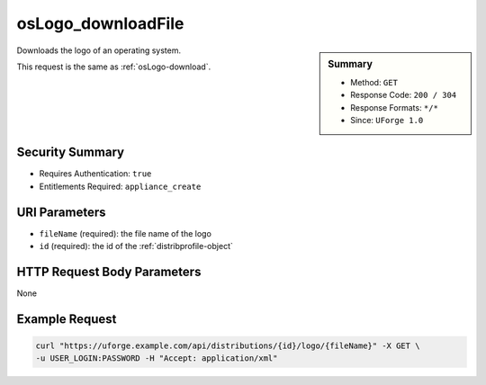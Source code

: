 .. Copyright 2016 FUJITSU LIMITED

.. _osLogo-downloadFile:

osLogo_downloadFile
-------------------

.. function:: GET /distributions/{id}/logo/{fileName}

.. sidebar:: Summary

	* Method: ``GET``
	* Response Code: ``200 / 304``
	* Response Formats: ``*/*``
	* Since: ``UForge 1.0``

Downloads the logo of an operating system. 

This request is the same as :ref:`osLogo-download`.

Security Summary
~~~~~~~~~~~~~~~~

* Requires Authentication: ``true``
* Entitlements Required: ``appliance_create``

URI Parameters
~~~~~~~~~~~~~~

* ``fileName`` (required): the file name of the logo
* ``id`` (required): the id of the :ref:`distribprofile-object`

HTTP Request Body Parameters
~~~~~~~~~~~~~~~~~~~~~~~~~~~~

None

Example Request
~~~~~~~~~~~~~~~

.. code-block:: bash

	curl "https://uforge.example.com/api/distributions/{id}/logo/{fileName}" -X GET \
	-u USER_LOGIN:PASSWORD -H "Accept: application/xml"

.. seealso::

	 * :ref:`distribprofile-object`
	 * :ref:`osAccess-update`
	 * :ref:`osLicense-download`
	 * :ref:`osLogo-download`
	 * :ref:`osPkgUpdates-getAll`
	 * :ref:`osPkg-get`
	 * :ref:`osPkg-getAll`
	 * :ref:`os-create`
	 * :ref:`os-get`
	 * :ref:`os-getAll`
	 * :ref:`os-update`
